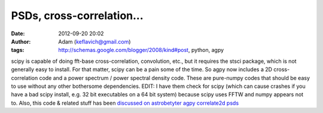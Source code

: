 PSDs, cross-correlation...
##########################
:date: 2012-09-20 20:02
:author: Adam (keflavich@gmail.com)
:tags: http://schemas.google.com/blogger/2008/kind#post, python, agpy

scipy is capable of doing fft-base cross-correlation, convolution, etc.,
but it requires the stsci package, which is not generally easy to
install. For that matter, scipy can be a pain some of the time. So agpy
now includes a 2D cross-correlation code and a power spectrum / power
spectral density code. These are pure-numpy codes that should be easy to
use without any other bothersome dependencies.
EDIT: I have them check for scipy (which can cause crashes if you have a
bad scipy install, e.g. 32 bit executables on a 64 bit system) because
scipy uses FFTW and numpy appears not to. Also, this code & related
stuff has been `discussed on astrobetyter`_
`agpy`_
`correlate2d`_
`psds`_

.. _discussed on astrobetyter: http://www.astrobetter.com/fourier-transforms-of-images-in-python/
.. _agpy: http://code.google.com/p/agpy/
.. _correlate2d: http://code.google.com/p/agpy/source/browse/trunk/agpy/correlate2d.py
.. _psds: http://code.google.com/p/agpy/source/browse/trunk/agpy/psds.py
